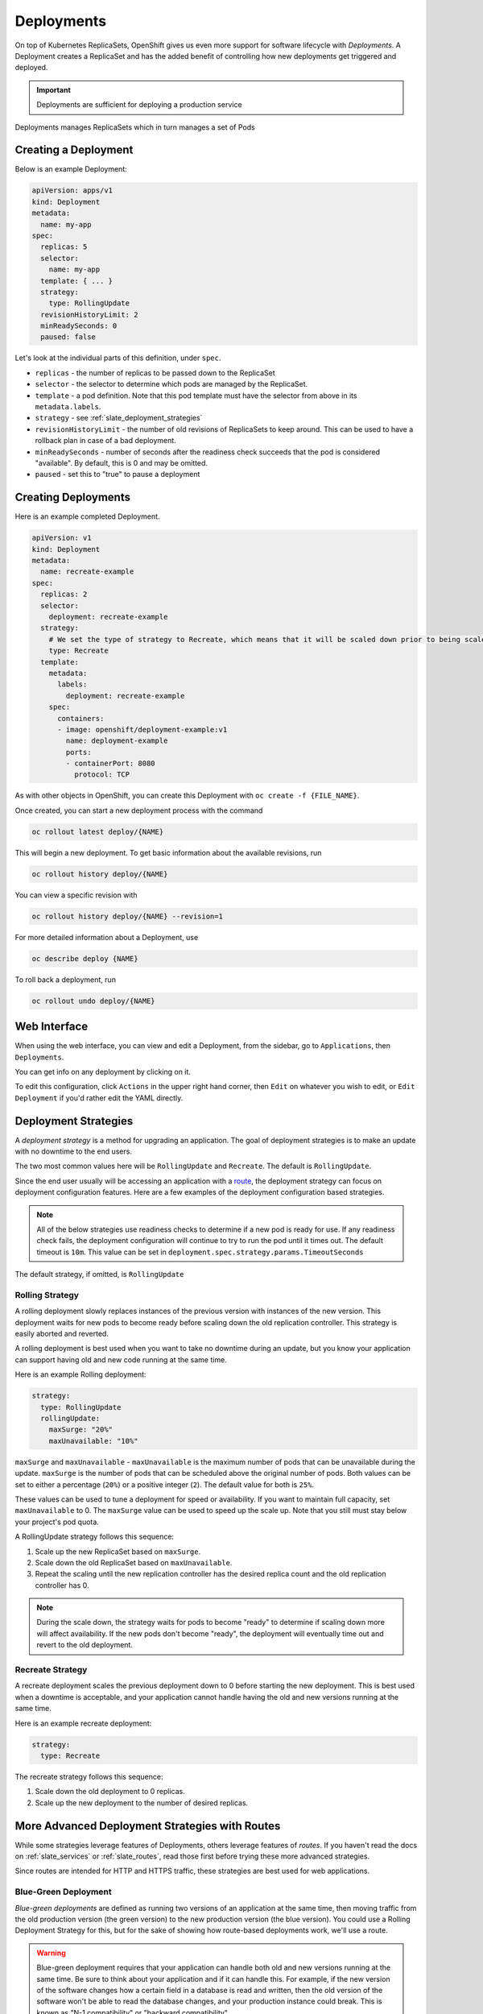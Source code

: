 .. _slate_deployment_config:

-----------
Deployments
-----------

On top of Kubernetes ReplicaSets, OpenShift gives us even more support for software
lifecycle with *Deployments*. A Deployment creates a ReplicaSet and has the added
benefit of controlling how new deployments get triggered and deployed.

.. important::

  Deployments are sufficient for deploying a production service

Deployments manages ReplicaSets which in turn manages a set of Pods

Creating a Deployment
^^^^^^^^^^^^^^^^^^^^^

Below is an example Deployment:

.. code-block:: yaml

   apiVersion: apps/v1
   kind: Deployment
   metadata:
     name: my-app
   spec:
     replicas: 5
     selector:
       name: my-app
     template: { ... }
     strategy:
       type: RollingUpdate
     revisionHistoryLimit: 2
     minReadySeconds: 0
     paused: false

Let's look at the individual parts of this definition, under ``spec``.


* 
  ``replicas`` - the number of replicas to be passed down to the ReplicaSet

* 
  ``selector`` - the selector to determine which pods are managed by the ReplicaSet.

* 
  ``template`` - a pod definition. Note that this pod template must have the selector from above in its ``metadata.labels``.

* 
  ``strategy`` - see :ref:`slate_deployment_strategies`

* 
  ``revisionHistoryLimit`` - the number of old revisions of ReplicaSets to keep around.
  This can be used to have a rollback plan in case of a bad deployment.

* 
  ``minReadySeconds`` - number of seconds after the readiness check succeeds that the pod is considered
  "available". By default, this is 0 and may be omitted.

* ``paused`` - set this to "true" to pause a deployment

Creating Deployments
^^^^^^^^^^^^^^^^^^^^

Here is an example completed Deployment.

.. code-block:: yaml

   apiVersion: v1
   kind: Deployment
   metadata:
     name: recreate-example
   spec:
     replicas: 2
     selector:
       deployment: recreate-example
     strategy:
       # We set the type of strategy to Recreate, which means that it will be scaled down prior to being scaled up
       type: Recreate
     template:
       metadata:
         labels:
           deployment: recreate-example
       spec:
         containers:
         - image: openshift/deployment-example:v1
           name: deployment-example
           ports:
           - containerPort: 8080
             protocol: TCP

As with other objects in OpenShift, you can create this Deployment with ``oc create -f {FILE_NAME}``.

Once created, you can start a new deployment process with the command

.. code-block::

   oc rollout latest deploy/{NAME}

This will begin a new deployment. To get basic information about the available revisions, run

.. code-block::

   oc rollout history deploy/{NAME}

You can view a specific revision with

.. code-block::

   oc rollout history deploy/{NAME} --revision=1

For more detailed information about a Deployment, use

.. code-block::

   oc describe deploy {NAME}

To roll back a deployment, run

.. code-block::

   oc rollout undo deploy/{NAME}

Web Interface
^^^^^^^^^^^^^

When using the web interface, you can view and edit a Deployment, from the
sidebar, go to ``Applications``\ , then ``Deployments``.


.. image:: /images/slate/DeploymentMenu.png
   :alt: Deployment Menu

You can get info on any deployment by clicking on it. 

To edit this configuration, click ``Actions`` in the upper right hand corner, then ``Edit`` on whatever you wish to edit, or ``Edit Deployment`` if
you'd rather edit the YAML directly.


.. image:: /images/slate/editDeploy.png
   :alt: Edit Deployment Config


.. _slate_deployment_strategies:

Deployment Strategies 
^^^^^^^^^^^^^^^^^^^^^

A *deployment strategy* is a method for upgrading an application. The goal of deployment strategies is
to make an update with no downtime to the end users.

The two most common values here will be ``RollingUpdate`` and ``Recreate``. The default is ``RollingUpdate``.

Since the end user usually will be accessing an application with a `route <../../networking/routes.md>`_\ , the
deployment strategy can focus on deployment configuration features. Here are a few examples of the
deployment configuration based strategies.

.. note::
  All of the below strategies use readiness checks to determine if a new pod is ready for use. If
  any readiness check fails, the deployment configuration will continue to try to run the pod until it
  times out. The default timeout is ``10m``. This value can be set in ``deployment.spec.strategy.params.TimeoutSeconds``

The default strategy, if omitted, is ``RollingUpdate``

Rolling Strategy
~~~~~~~~~~~~~~~~

A rolling deployment slowly replaces instances of the previous version with instances of the new
version. This deployment waits for new pods to become ready before scaling down the old replication
controller. This strategy is easily aborted and reverted.

A rolling deployment is best used when you want to take no downtime during an update, but you know your
application can support having old and new code running at the same time.

Here is an example Rolling deployment:

.. code-block:: yaml

   strategy:
     type: RollingUpdate
     rollingUpdate:
       maxSurge: "20%"
       maxUnavailable: "10%"

``maxSurge`` and ``maxUnavailable`` - ``maxUnavailable`` is the maximum number of pods that can be unavailable
during the update. ``maxSurge`` is the number of pods that can be scheduled above the original number
of pods. Both values can be set to either a percentage (\ ``20%``\ ) or a positive integer (\ ``2``\ ). The default
value for both is ``25%``.

These values can be used to tune a deployment for speed or availability. If you want to maintain full
capacity, set ``maxUnavailable`` to 0. The ``maxSurge`` value can be used to speed up the scale up. Note
that you still must stay below your project's pod quota.


A RollingUpdate strategy follows this sequence:

#. Scale up the new ReplicaSet based on ``maxSurge``.
#. Scale down the old ReplicaSet based on ``maxUnavailable``.
#. Repeat the scaling until the new replication controller has the desired replica count and the old
   replication controller has 0.

.. note::
  During the scale down, the strategy waits for pods to become "ready" to determine if scaling down
  more will affect availability. If the new pods don't become "ready", the deployment will eventually
  time out and revert to the old deployment.

Recreate Strategy
~~~~~~~~~~~~~~~~~

A recreate deployment scales the previous deployment down to 0 before starting the new deployment.
This is best used when a downtime is acceptable, and your application cannot handle having the old
and new versions running at the same time.

Here is an example recreate deployment:

.. code-block:: yaml

   strategy:
     type: Recreate

The recreate strategy follows this sequence:

#. Scale down the old deployment to 0 replicas.
#. Scale up the new deployment to the number of desired replicas.

More Advanced Deployment Strategies with Routes
^^^^^^^^^^^^^^^^^^^^^^^^^^^^^^^^^^^^^^^^^^^^^^^

While some strategies leverage features of Deployments, others leverage features of
*routes*. If you haven't read the docs on :ref:`slate_services`
or :ref:`slate_routes`, read those first before trying these more advanced strategies.

Since routes are intended for HTTP and HTTPS traffic, these strategies are best used for web applications.

Blue-Green Deployment
~~~~~~~~~~~~~~~~~~~~~

*Blue-green deployments* are defined as running two versions of an application at the same time, then
moving traffic from the old production version (the green version) to the new production version (the
blue version). You could use a Rolling Deployment Strategy for this, but for the
sake of showing how route-based deployments work, we'll use a route.

.. warning::
  Blue-green deployment requires that your application can handle both old and new versions
  running at the same time. Be sure to think about your application and if it can handle this. For example, if the
  new version of the software changes how a certain field in a database is read and written, then the old
  version of the software won't be able to read the database changes, and your production instance could
  break. This is known as "N-1 compatibility" or "backward compatibility".


#. 
   Create two copies of your application, one for the old service (green) and one for the new (blue)

   .. code-block::

       oc new-app my-app:v1 --name=my-app-green
       oc new-app my-app:v2 --name=my-app-blue

#. 
   Create a route which points to the old service (this is assuming your application)

   .. code-block::

       oc create route edge --service=my-app-green --name=my-app

#. 
   Browse to your project at my-app.{PROJECT}.apps.granite.ccs.ornl.gov and verify that the v1 version
    is displayed.

#. 
   Edit the route and change the service name to ``my-app-blue``

   .. code-block::

       oc patch route/my-app -p '{"spec":{"to":{"name":"my-app-blue"}}}'

#. 
   Verify the change has taken effect by refreshing your browser until you see the new version.

A/B Deployment
~~~~~~~~~~~~~~

*A/B Deployments* are a popular way to try a new version of an application with a small subset of users
in the production environment. With this strategy, you can specify that the older version gets most
of the user requests while a limited fraction of users get sent to the new version. Since you can
control the amount of users which get sent to the new version, you can gradually increase the volume
of requests to the new version and eventually stop using the old version. Remember that deployment
configurations don't do any autoscaling of pods, so you may have to adjust the number of pod replicas
for each version to deal with the increased/decreased load.

.. note::
  As with blue-green deployment, A/B deployments require that your application has N-1 compatibility.

To set up an A/B environment:


#. 
   Create the two applications and give them different names

   .. code-block::

       oc new-app my-app:v1 --name=my-app-a
       oc new-app my-app:v2 --name=my-app-b

#. 
   Create a route to the ``A`` service (assuming the ``my-app`` configuration contains a service)

   .. code-block::

       oc create route edge --service=my-app-a --name=my-app

#. 
   Browse to the application at ``my-app.{PROJECT}.{CLUSTER}.ccs.ornl.gov`` to verify that you see the ``A`` version. 
#. 
   Edit the route to include the second service with ``alternateBackends``
    (see the :ref:`slate_routes` for more information)

   .. code-block::

       oc edit route my-app
       ...
       metadata:
           name: my-app
           annotations:
               haproxy.router.openshift.io/balance: roundrobin
       spec:
           host: my-app.{PROJECT}.{CLUSTER}.ccs.ornl.gov
           to:
               kind: Service
               name: my-app-a
               weight: 10
           alternateBackends:
             - kind: Service
               name: my-app-b
               weight: 15

    In the above example, ``my-app-a`` will get 10/25, or 2/5 of the requests, and ``my-app-b`` will get
    15/25, or 3/5

More information
~~~~~~~~~~~~~~~~

For more information, checkout the `upstream kubernetes doc on Deployments <https://kubernetes.io/docs/concepts/workloads/controllers/deployment/>`_.
